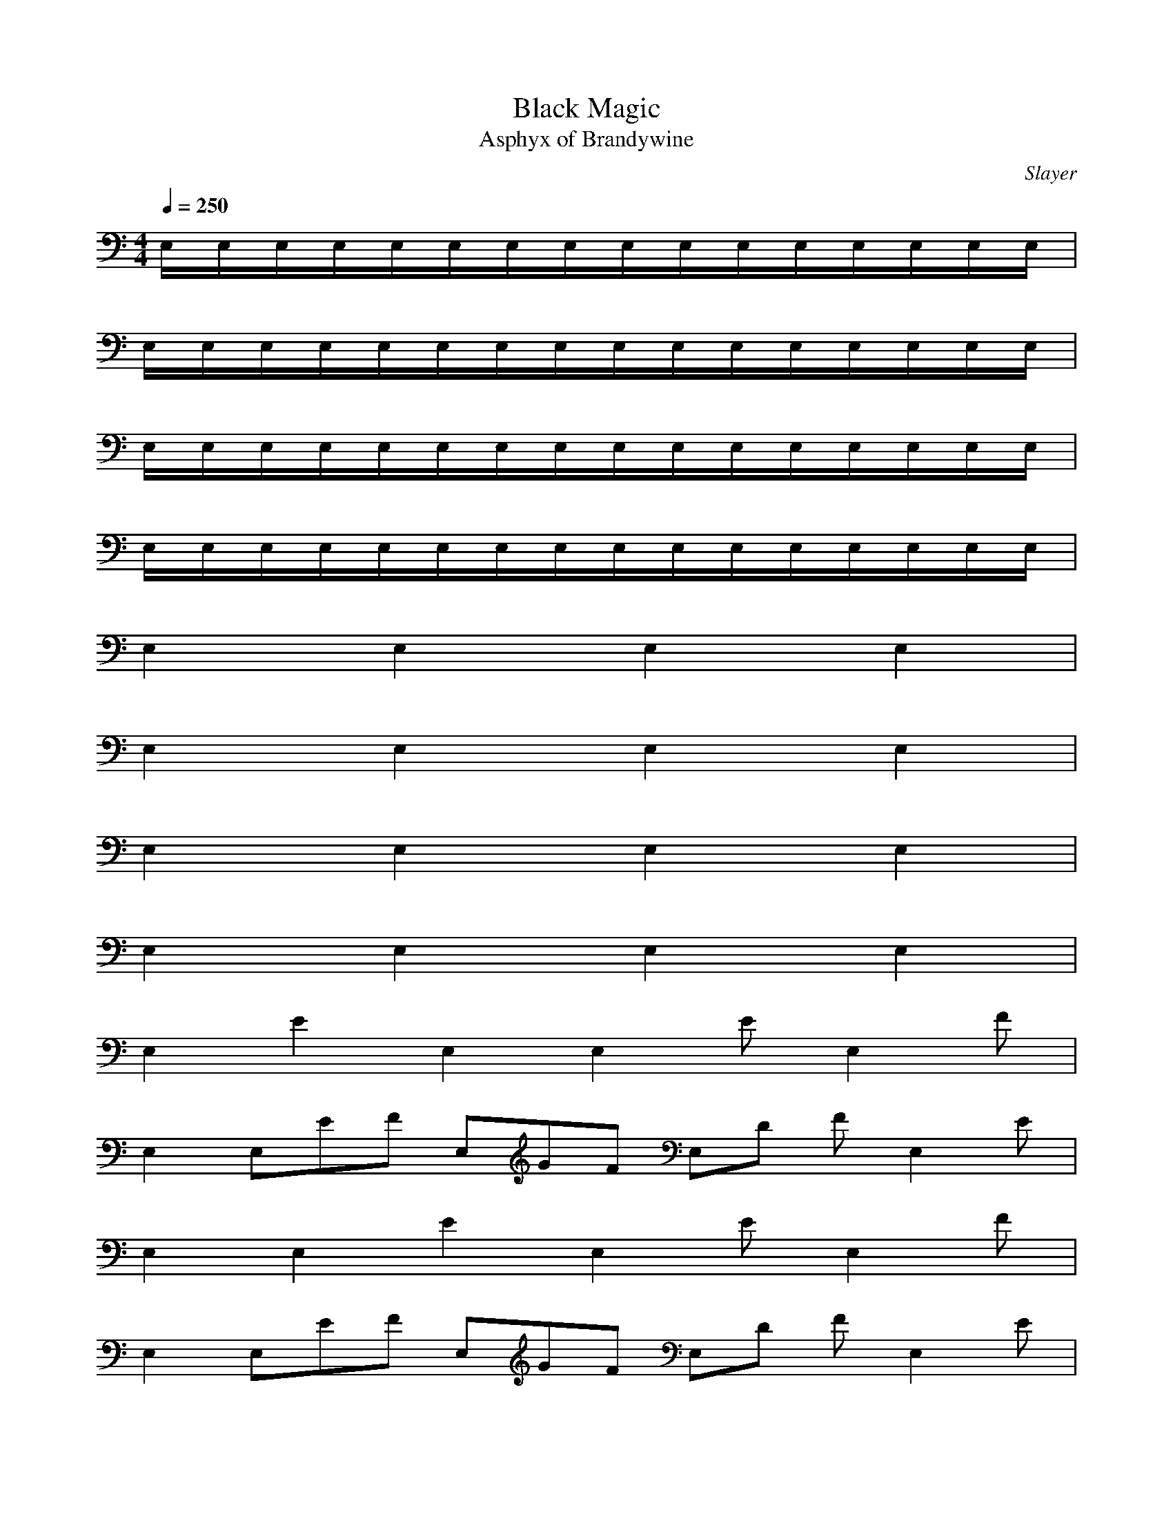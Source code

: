 X:1
T:Black Magic
C:Slayer
T:Asphyx of Brandywine
G: Speed Metal
I: Lute,Harp,Theorbo
Q:1/4=250
M:4/4
L:1/8
K:C
E,/E,/E,/E,/E,/E,/E,/E,/E,/E,/E,/E,/E,/E,/E,/E,/|
E,/E,/E,/E,/E,/E,/E,/E,/E,/E,/E,/E,/E,/E,/E,/E,/|
E,/E,/E,/E,/E,/E,/E,/E,/E,/E,/E,/E,/E,/E,/E,/E,/|
E,/E,/E,/E,/E,/E,/E,/E,/E,/E,/E,/E,/E,/E,/E,/E,/|
E,2 E,2 E,2 E,2 |
E,2 E,2 E,2 E,2 |
E,2 E,2 E,2 E,2 |
E,2 E,2 E,2 E,2 |
E,2 E2E,2 E,2 EE,2 F |
E,2 E,EF E,GF E,D FE,2 E |
E,2 E,2E2 E,2 EE,2 F |
E,2 E,EF E,GF E,D FE,2 E |
E,2 E,2E2 E,2 EE,2 F |
E,2 E,EF E,GF E,D FE,2 E |
E,2 E,2E2 E,2 EE,2 F |
E,2 E,EF E,GF E,D FE,2 E |
E,/E,/E,/E,/ EB2 E,/E,/E,/E,/ BEFc |
E,/E,/E,/E,/ BE2 E,/E,/E,/E,/ CGAD |
E,/E,/E,/E,/ EB2 E,/E,/E,/E,/ BEcF |
E,/E,/E,/E,/ EB2 E,/E,/E,/E,/ CGDA |
E,/E,/E,/E,/ EB2 E,/E,/E,/E,/ EBFc |
E,/E,/E,/E,/ EB2 E,/E,/E,/E,/ CGDA |
E,/E,/E,/E,/ EB2 E,/E,/E,/E,/ EBFc |
E,/E,/E,/E,/ BE2 E,/E,/E,/E,/ CGAD |
E,2 E,2E2 E,2 EE,2 F |
E, EE,F E,GF E,D E,FE |
E, EE, E, EE, F |
E, E,EF E,GF E,D FE, E |
B,E,BEE,/E,/E,/E,/E,/E,/ E,/E,/E,/E,/ E,/E,/E,/E,/ |
EBE,/E,/ E,/E,/EB E,/E,/E,/E,/ Fc |
EBE,/E,/ E,/E,/E,/E,/ E,/E,/E,/E,/ E,/E,/E,/E,/ |
Gd ^F^c =F=c |
EBE,/E,/ E,/E,/E,/E,/ E,/E,/E,/E,/ E,/E,/E,/E,/ |
EBE,/E,/ E,/E,/EB E,/E,/E,/E,/ Fc |
EBE,/E,/ E,/E,/E,/E,/ E,/E,/E,/E,/ E,/E,/E,/E,/ |
G,D ^F,^C =F,=C |
EBE,/E,/ E,/E,/E,/E,/ E,/E,/E,/E,/ E,/E,/E,/E,/ |
EBE,/E,/ E,/E,/EB E,/E,/E,/E,/ Fc |
EBE,/E,/ E,/E,/E,/E,/ E,/E,/E,/E,/ E,/E,/E,/E,/ |
Gd ^F^c =F=c |
EBE,/E,/ E,/E,/E,/E,/ E,/E,/E,/E,/ E,/E,/E,/E,/ |
EBE,/E,/ E,/E,/EB E,/E,/E,/E,/ Fc |
EBE,/E,/ E,/E,/E,/E,/ E,/E,/E,/E,/ E,/E,/E,/E,/ |
G,D ^F,^C =F,=C |
EBE,/E,/ E,/E,/E,/E,/ E,/E,/E,/E,/ E,/E,/E,/E,/ |
EBE,/E,/ E,/E,/EB E,/E,/E,/E,/ Fc |
EBE,/E,/ E,/E,/E,/E,/ E,/E,/E,/E,/ E,/E,/E,/E,/ |
Gd ^F^c =F=c |
EBE,/E,/ E,/E,/E,/E,/ E,/E,/E,/E,/ E,/E,/E,/E,/ |
EBE,/E,/ E,/E,/EB E,/E,/E,/E,/ Fc |
EBE,/E,/ E,/E,/E,/E,/ E,/E,/E,/E,/ E,/E,/E,/E,/ |
G,D ^F,^C =F,=C |
A,/A,/A,/A,/ A,/A,/A,/A,/ A,/A,/A,/A,/ A,/A,/A,/A,/ |
B,/B,/B,/B,/ B,/B,/B,/B,/ B,/B,/B,/B,/ B,/B,/B,/B,/ |
^F,/F,/F,/F,/ F,/F,/F,/F,/ F,/F,/F,/F,/ F,/F,/F,/F,/ |
G,/G,/G,/G,/ G,/G,/G,/G,/ G,/G,/G,/G,/ G,/G,/G,/G,/ |
EBE,/E,/ E,/E,/E,/E,/ E,/E,/E,/E,/ E,/E,/E,/E,/ |
EBE,/E,/ E,/E,/EB E,/E,/E,/E,/ Fc |
EBE,/E,/ E,/E,/E,/E,/ E,/E,/E,/E,/ E,/E,/E,/E,/ |
Gd ^F^c =F=c |
EBE,/E,/ E,/E,/E,/E,/ E,/E,/E,/E,/ E,/E,/E,/E,/ |
EBE,/E,/ E,/E,/EB E,/E,/E,/E,/ Fc |
EBE,/E,/ E,/E,/E,/E,/ E,/E,/E,/E,/ E,/E,/E,/E,/ |
G,D ^F,^C =F,=C |
EBE,/E,/ E,/E,/E,/E,/ E,/E,/E,/E,/ E,/E,/E,/E,/ |
EBE,/E,/ E,/E,/EB E,/E,/E,/E,/ Fc |
EBE,/E,/ E,/E,/E,/E,/ E,/E,/E,/E,/ E,/E,/E,/E,/ |
Gd ^F^c =F=c |
EBE,/E,/ E,/E,/E,/E,/ E,/E,/E,/E,/ E,/E,/E,/E,/ |
EBE,/E,/ E,/E,/BE E,/E,/E,/E,/ Fc |
EBE,/E,/ E,/E,/E,/E,/ E,/E,/E,/E,/ E,/E,/E,/E,/ |
G,D ^F,^C =F,=C |
A,/A,/A,/A,/ A,/A,/A,/A,/ A,/A,/A,/A,/ A,/A,/A,/A,/ |
B,/B,/B,/B,/ B,/B,/B,/B,/ B,/B,/B,/B,/ B,/B,/B,/B,/ |
^F,/F,/F,/F,/ F,/F,/F,/F,/ F,/F,/F,/F,/ F,/F,/F,/F,/ |
G,/G,/G,/G,/ G,/G,/G,/G,/ G,/G,/G,/G,/ G,/G,/G,/G,/ |
EBE,/E,/ E,/E,/E,/E,/ E,/E,/E,/E,/ E,/E,/E,/E,/ |
EBE,/E,/ E,/E,/EB E,/E,/E,/E,/ Fc |
EBE,/E,/ E,/E,/E,/E,/ E,/E,/E,/E,/ E,/E,/E,/E,/ |
Gd ^F^c =F=c |
EBE,/E,/ E,/E,/E,/E,/ E,/E,/E,/E,/ E,/E,/E,/E,/ |
EBE,/E,/ E,/E,/EB E,/E,/E,/E,/ Fc |
EBE,/E,/ E,/E,/E,/E,/ E,/E,/E,/E,/ E,/E,/E,/E,/ |
G,D ^F,^C =F,=C |
A,/A,/A,/A,/ A,/A,/A,/A,/ A,/A,/A,/A,/ A,/A,/A,/A,/ |
AdA,/A,/ A,/A,/A^c A,/A,/A,/A,/ GB |
A,/A,/A,/A,/ A,/A,/A,/A,/ A,/A,/A,/A,/ A,/A,/A,/A,/ |
AdA,/A,/ A,/A,/A^c A,/A,/A,/A,/ GB |
A,/A,/A,/A,/ A,/A,/A,/A,/ A,/A,/A,/A,/ A,/A,/A,/A,/ |
AdA,/A,/ A,/A,/A^c A,/A,/A,/A,/ GB |
A,/A,/A,/A,/ A,/A,/A,/A,/ A,/A,/A,/A,/ A,/A,/A,/A,/ |
AdA,/A,/ A,/A,/A^c A,/A,/A,/A,/ GB |E, E,E E, EE, F |
E, E,EF E,GF E,D FE, E |
E, E,E E, EE, F |
E, E,EF E,GF E,D FE, E |
E, E,E E, EE, F |
E, E,EF E,GF E,D FE, E |
E, E,E E, EE, F |
E, E,EF E,GF E,D FE, E |
B,^F |_B,FB |E,B,E |F,CF |B,^F |_B,FB |E,B,E |F,CF |
B,^F |_B,FB |E,B,E |F,CF |B,^F |_B,FB |E,B,E |F,CF |
E,E,/E,/ E,/E,/E,/E,/ E,E,/E,/ E,/E,/E,/E,/ |
E,E,/E,/ E,/E,/E,/E,/ EB Fc |
E,E,/E,/ E,/E,/E,/E,/ E,E,/E,/ E,/E,/E,/E,/ |
E,E,/E,/ E,/E,/E,/E,/ EBFc Fc |
E,E,/E,/ E,/E,/E,/E,/ E,E,/E,/ E,/E,/E,/E,/ |
E,E,/E,/ E,/E,/E,/E,/ EB Fc |
E,E,/E,/ E,/E,/E,/E,/ E,E,/E,/ E,/E,/E,/E,/ |
E,E,/E,/ E,/E,/E,/E,/ EBFc Fc |
E,E,/E,/ E,/E,/E,/E,/ E,E,/E,/ E,/E,/E,/E,/ |
E,E,/E,/ E,/E,/E,/E,/ EB Fc |
E,E,/E,/ E,/E,/E,/E,/ E,E,/E,/ E,/E,/E,/E,/ |
E,E,/E,/ E,/E,/E,/E,/ EBFc Fc |
E,E,/E,/ E,/E,/E,/E,/ E,E,/E,/ E,/E,/E,/E,/ |
E,E,/E,/ E,/E,/E,/E,/ EB Fc |
E,E,/E,/ E,/E,/E,/E,/ E,E,/E,/ E,/E,/E,/E,/ |
E,E,/E,/ E,/E,/E,/E,/ Fc |
EBE,/E,/ E,/E,/E,/E,/ E,/E,/E,/E,/ E,/E,/E,/E,/ |
EBE,/E,/ E,/E,/EB E,/E,/E,/E,/ Fc |
EBE,/E,/ E,/E,/E,/E,/ E,/E,/E,/E,/ E,/E,/E,/E,/ |
Gd ^F^c =F=c |
EBE,/E,/ E,/E,/E,/E,/ E,/E,/E,/E,/ E,/E,/E,/E,/ |
EBE,/E,/ E,/E,/EB E,/E,/E,/E,/ Fc |
EBE,/E,/ E,/E,/E,/E,/ E,/E,/E,/E,/ E,/E,/E,/E,/ |
Gd ^F^c =F=c |
EBE,/E,/ E,/E,/E,/E,/ E,/E,/E,/E,/ E,/E,/E,/E,/ |
EBE,/E,/ E,/E,/EB E,/E,/E,/E,/ Fc |
EBE,/E,/ E,/E,/E,/E,/ E,/E,/E,/E,/ E,/E,/E,/E,/ |
Gd ^F^c =F=c |
EBE,/E,/ E,/E,/E,/E,/ E,/E,/E,/E,/ E,/E,/E,/E,/ |
EBE,/E,/ E,/E,/EB E,/E,/E,/E,/ Fc |
EBE,/E,/ E,/E,/E,/E,/ E,/E,/E,/E,/ E,/E,/E,/E,/ |
Gd ^F^c =F=c |B,^F |
_B,FB |E,B,E |F,CF |B,^F |_B,FB |E,B,E |F,CF |
EBe EBe EBe EBe |EBe EBe EBe EBe |EBe EBe EBe Gdg |
Gdg |Gdg |Gdg |Gdg |EBe |

